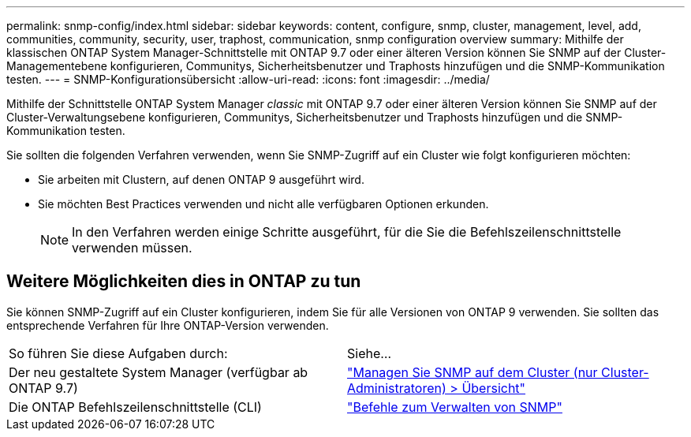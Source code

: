 ---
permalink: snmp-config/index.html 
sidebar: sidebar 
keywords: content, configure, snmp, cluster, management, level, add, communities, community, security, user, traphost, communication, snmp configuration overview 
summary: Mithilfe der klassischen ONTAP System Manager-Schnittstelle mit ONTAP 9.7 oder einer älteren Version können Sie SNMP auf der Cluster-Managementebene konfigurieren, Communitys, Sicherheitsbenutzer und Traphosts hinzufügen und die SNMP-Kommunikation testen. 
---
= SNMP-Konfigurationsübersicht
:allow-uri-read: 
:icons: font
:imagesdir: ../media/


[role="lead"]
Mithilfe der Schnittstelle ONTAP System Manager _classic_ mit ONTAP 9.7 oder einer älteren Version können Sie SNMP auf der Cluster-Verwaltungsebene konfigurieren, Communitys, Sicherheitsbenutzer und Traphosts hinzufügen und die SNMP-Kommunikation testen.

Sie sollten die folgenden Verfahren verwenden, wenn Sie SNMP-Zugriff auf ein Cluster wie folgt konfigurieren möchten:

* Sie arbeiten mit Clustern, auf denen ONTAP 9 ausgeführt wird.
* Sie möchten Best Practices verwenden und nicht alle verfügbaren Optionen erkunden.
+
[NOTE]
====
In den Verfahren werden einige Schritte ausgeführt, für die Sie die Befehlszeilenschnittstelle verwenden müssen.

====




== Weitere Möglichkeiten dies in ONTAP zu tun

Sie können SNMP-Zugriff auf ein Cluster konfigurieren, indem Sie für alle Versionen von ONTAP 9 verwenden. Sie sollten das entsprechende Verfahren für Ihre ONTAP-Version verwenden.

|===


| So führen Sie diese Aufgaben durch: | Siehe... 


 a| 
Der neu gestaltete System Manager (verfügbar ab ONTAP 9.7)
 a| 
https://docs.netapp.com/us-en/ontap/networking/manage_snmp_on_the_cluster_@cluster_administrators_only@_overview.html["Managen Sie SNMP auf dem Cluster (nur Cluster-Administratoren) > Übersicht"^]



 a| 
Die ONTAP Befehlszeilenschnittstelle (CLI)
 a| 
https://docs.netapp.com/us-en/ontap/networking/commands_for_managing_snmp.html["Befehle zum Verwalten von SNMP"^]

|===